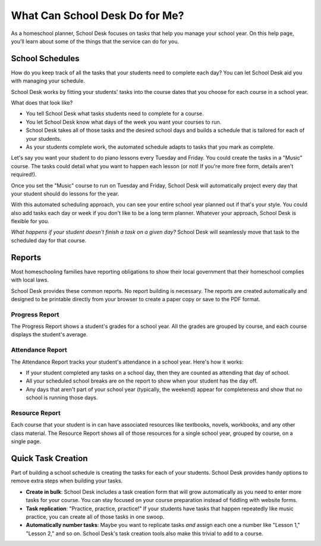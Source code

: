 What Can School Desk Do for Me?
===============================

As a homeschool planner,
School Desk focuses
on tasks
that help you manage your school year.
On this help page,
you'll learn about some of the things
that the service can do for you.

School Schedules
----------------

How do you keep track
of all the tasks
that your students
need to complete each day?
You can let School Desk aid you
with managing your schedule.

School Desk works by fitting your students' tasks
into the course dates
that you choose
for each course in a school year.

What does that look like?

* You tell School Desk what tasks students need to complete
  for a course.
* You let School Desk know what days of the week you want your courses
  to run.
* School Desk takes all of those tasks
  and the desired school days
  and builds a schedule
  that is tailored for each
  of your students.
* As your students complete work,
  the automated schedule adapts
  to tasks that you mark as complete.

Let's say you want your student
to do piano lessons every Tuesday and Friday.
You could create the tasks
in a "Music" course.
The tasks could detail what you want to happen each lesson
(or not!
If you're more free form,
details aren't required!).

Once you set the "Music" course
to run on Tuesday and Friday,
School Desk will automatically project every day
that your student should do lessons
for the year.

With this automated scheduling approach,
you can see your entire school year planned out
if that's your style.
You could also add tasks each day or week
if you don't like to be a long term planner.
Whatever your approach,
School Desk is flexible for you.

*What happens if your student doesn't finish a task
on a given day?*
School Desk will seamlessly move that task
to the scheduled day
for that course.

Reports
-------

Most homeschooling families have reporting obligations
to show their local government
that their homeschool complies
with local laws.

School Desk provides these common reports.
No report building is necessary.
The reports are created automatically
and designed to be printable directly
from your browser
to create a paper copy
or save to the PDF format.

Progress Report
~~~~~~~~~~~~~~~

The Progress Report shows a student's grades
for a school year.
All the grades are grouped by course,
and each course displays the student's average.

Attendance Report
~~~~~~~~~~~~~~~~~

The Attendance Report tracks your student's attendance
in a school year.
Here's how it works:

* If your student completed any tasks
  on a school day,
  then they are counted as attending
  that day of school.
* All your scheduled school breaks are on the report
  to show when your student has the day off.
* Any days that aren't part
  of your school year (typically, the weekend) appear
  for completeness
  and show that no school is running those days.

Resource Report
~~~~~~~~~~~~~~~

Each course that your student is in can have associated resources
like textbooks,
novels,
workbooks,
and any other class material.
The Resource Report shows all of those resources
for a single school year,
grouped by course,
on a single page.

Quick Task Creation
-------------------

Part of building a school schedule is creating the tasks
for each of your students.
School Desk provides handy options
to remove extra steps
when building your tasks.

* **Create in bulk**:
  School Desk includes a task creation form
  that will grow automatically as you need
  to enter more tasks
  for your course.
  You can stay focused on your course preparation
  instead of fiddling with website forms.
* **Task replication**:
  "Practice, practice, practice!"
  If your students have tasks
  that happen repeatedly
  like music practice,
  you can create all of those tasks
  in one swoop.
* **Automatically number tasks**:
  Maybe you want to replicate tasks
  *and* assign each one a number
  like "Lesson 1," "Lesson 2,"
  and so on.
  School Desk's task creation tools also make this trivial
  to add
  to a course.
